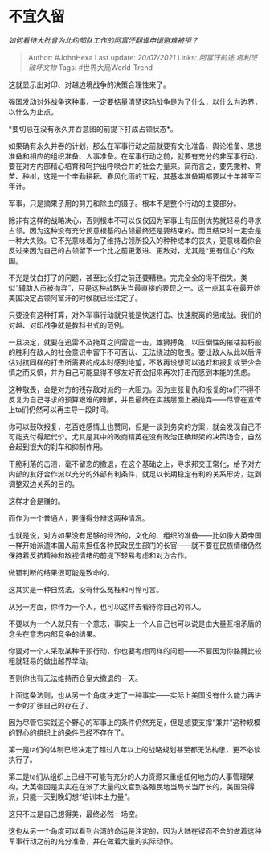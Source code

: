 * 不宜久留
  :PROPERTIES:
  :CUSTOM_ID: 不宜久留
  :END:

/如何看待大批曾为北约部队工作的阿富汗翻译申请避难被拒？/

#+BEGIN_QUOTE
  Author: #JohnHexa Last update: /20/07/2021/ Links: [[阿富汗前途]]
  [[塔利班]] [[破坏文物]] Tags: #世界大局World-Trend
#+END_QUOTE

这就显示出对印、对越边境战争的决策合理性来了。

强国发动对外战争这种事，一定要掂量清楚这场战争是为了什么，以什么为边界，以什么为止点。

*要切忌在没有永久并吞意图的前提下打成占领状态*。

如果确有永久并吞的计划，那么在军事行动之前就要有文化准备、舆论准备、思想准备和相应的组织准备、人事准备。在军事行动之前，就要有充分的非军事行动，要在对方内部精心培育和呵护出呼唤合并的社会力量来。简而言之，要先撒种、育苗、种树，这是一个辛勤耕耘、春风化雨的工程，其基本准备期都要以十年甚至百年计。

军事，只是摘果子用的剪刀和除虫的镊子。根本不是整个行动的主要部分。

除非有这样的战略决心，否则根本不可以仅仅因为军事上有压倒优势就轻易的寻求占领。因为这种没有充分民意根基的占领最终还是要结束的。而且结束时一定会是一种大失败。它不光意味着为了维持占领所投入的种种成本的丧失，更意味着你会反过来因为自己的占领留下一个比之前更激进、更敌对，尤其是*更有信心*的敌国。

不光是仗白打了的问题，甚至比没打之前还要糟糕。完完全全的得不偿失。类似“辅助人员被抛弃”，只是这种战略失当最直接的表现之一。这一点其实在最开始美国决定占领阿富汗的时候就已经注定了。

只要没有这种打算，对外军事行动就只能是快速打击、快速脱离的惩戒战。我们的对越、对印战争就是教科书式的范例。

一旦决定，就要在迅雷不及掩耳之间雷霆一击，雄狮搏兔，以压倒性的摧枯拉朽般的胜利在敌人的社会意识中留下不可否认、无法绕过的敬畏。要让敌人从此以后评估对抗同样的打击所需要的成本时感到绝望，不敢再设想可以追赶和报复或至少会慎之而又慎，并为自己可能显得不够友好而会招来再次打击而感到本能的焦虑。

这种敬畏，会是对方的残存敌对派的一大阻力。因为主张复仇和报复的ta们不得不反复为自己寻求的预算艰难的辩解，并且最终在实践层面上被抛弃------尽管在宣传上ta们仍然可以再主导一段时间。

你可以鼓吹报复，老百姓感情上也赞同，但是一谈到务实的方案，就会发现自己不可能支付得起代价。尤其是其中的政商精英在没有政治正确绑架的决策场合，自然会起到很大的刹车和抑制作用。

干脆利落的击溃，毫不留恋的撤退，在这个基础之上，寻求邦交正常化，给予对方内部的友好合作派以充分的外部有利条件，就足以长期稳定有利的关系形势，达到调整双边关系的目的。

这样才会是赚的。

而作为一个普通人，要懂得分辨这两种情况。

也就是说，对方如果没有足够的经济的，文化的、组织的准备------比如像大英帝国一样开始派遣本国人前来担任各种民政民生部门的长官------就不要在民族情绪仍然保持着反抗精神和敌视情绪的前提下轻易考虑和对方合作。

做错判断的结果很可能是致命的。

这其实是一种自然法，没有什么冤枉和可怜可言。

从另一方面，你作为一个人，也可以这样去看待你自己的邻人。

不要以为一个人就只有一个意志，事实上一个人自己也可以说是由大量互相矛盾的念头在意志内部竞争的结果。

你要对一个人采取某种干预行动，你也要考虑同样的问题------不要因为你胳膊比较粗就轻易的做出越界举动。

否则你也有无法维持而仓皇大撤退的一天。

上面这条法则，也从另一个角度决定了一种事实------实际上美国没有什么能力再进一步的扩张自己的存在了。

因为尽管它实践这个野心的军事上的条件仍然充足，但是想要支撑“兼并”这种规模的野心的组织上的条件已经不存在了。

第一是ta们的体制已经决定了超过八年以上的战略规划甚至都无法构思，更不必谈执行了。

第二是ta们从组织上已经不可能有充分的人力资源来重组任何地方的人事管理架构。大英帝国是实实在在派了大量的文官到各殖民地当局长当厅长的，美国没得派，只能一天到晚幻想“培训本土力量”。

这只不过是自己想得美，最终必然一场空。

这也从另一个角度可以看到台湾的命运是注定的，因为大陆在锲而不舍的做着这种军事行动之前的充分准备，并在做着大量的实际动作。
